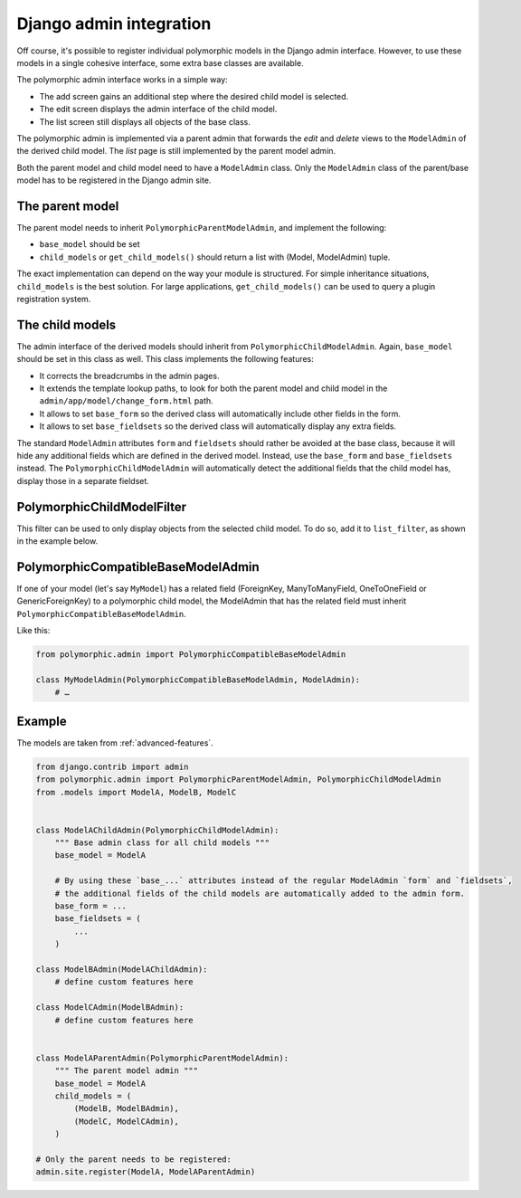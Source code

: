 Django admin integration
========================

Off course, it's possible to register individual polymorphic models in the Django admin interface.
However, to use these models in a single cohesive interface, some extra base classes are available.

The polymorphic admin interface works in a simple way:

* The add screen gains an additional step where the desired child model is selected.
* The edit screen displays the admin interface of the child model.
* The list screen still displays all objects of the base class.

The polymorphic admin is implemented via a parent admin that forwards the *edit* and *delete* views
to the ``ModelAdmin`` of the derived child model. The *list* page is still implemented by the parent model admin.

Both the parent model and child model need to have a ``ModelAdmin`` class.
Only the ``ModelAdmin`` class of the parent/base model has to be registered in the Django admin site.

The parent model
----------------

The parent model needs to inherit ``PolymorphicParentModelAdmin``, and implement the following:

* ``base_model`` should be set
* ``child_models`` or ``get_child_models()`` should return a list with (Model, ModelAdmin) tuple.

The exact implementation can depend on the way your module is structured.
For simple inheritance situations, ``child_models`` is the best solution.
For large applications, ``get_child_models()`` can be used to query a plugin registration system.

The child models
----------------

The admin interface of the derived models should inherit from ``PolymorphicChildModelAdmin``.
Again, ``base_model`` should be set in this class as well.
This class implements the following features:

* It corrects the breadcrumbs in the admin pages.
* It extends the template lookup paths, to look for both the parent model and child model in the ``admin/app/model/change_form.html`` path.
* It allows to set ``base_form`` so the derived class will automatically include other fields in the form.
* It allows to set ``base_fieldsets`` so the derived class will automatically display any extra fields.

The standard ``ModelAdmin`` attributes ``form`` and ``fieldsets`` should rather be avoided at the base class,
because it will hide any additional fields which are defined in the derived model. Instead,
use the ``base_form`` and ``base_fieldsets`` instead. The ``PolymorphicChildModelAdmin`` will
automatically detect the additional fields that the child model has, display those in a separate fieldset.

PolymorphicChildModelFilter
---------------------------

This filter can be used to only display objects from the selected child model.
To do so, add it to ``list_filter``, as shown in the example below.


PolymorphicCompatibleBaseModelAdmin
-----------------------------------

If one of your model (let's say ``MyModel``) has a related field (ForeignKey,
ManyToManyField, OneToOneField or GenericForeignKey) to a polymorphic child
model, the ModelAdmin that has the related field must inherit
``PolymorphicCompatibleBaseModelAdmin``.

Like this:

.. code-block:: python

    from polymorphic.admin import PolymorphicCompatibleBaseModelAdmin

    class MyModelAdmin(PolymorphicCompatibleBaseModelAdmin, ModelAdmin):
        # …


.. _admin-example:

Example
-------

The models are taken from :ref:`advanced-features`.

.. code-block:: python

    from django.contrib import admin
    from polymorphic.admin import PolymorphicParentModelAdmin, PolymorphicChildModelAdmin
    from .models import ModelA, ModelB, ModelC


    class ModelAChildAdmin(PolymorphicChildModelAdmin):
        """ Base admin class for all child models """
        base_model = ModelA

        # By using these `base_...` attributes instead of the regular ModelAdmin `form` and `fieldsets`,
        # the additional fields of the child models are automatically added to the admin form.
        base_form = ...
        base_fieldsets = (
            ...
        )

    class ModelBAdmin(ModelAChildAdmin):
        # define custom features here

    class ModelCAdmin(ModelBAdmin):
        # define custom features here


    class ModelAParentAdmin(PolymorphicParentModelAdmin):
        """ The parent model admin """
        base_model = ModelA
        child_models = (
            (ModelB, ModelBAdmin),
            (ModelC, ModelCAdmin),
        )

    # Only the parent needs to be registered:
    admin.site.register(ModelA, ModelAParentAdmin)
